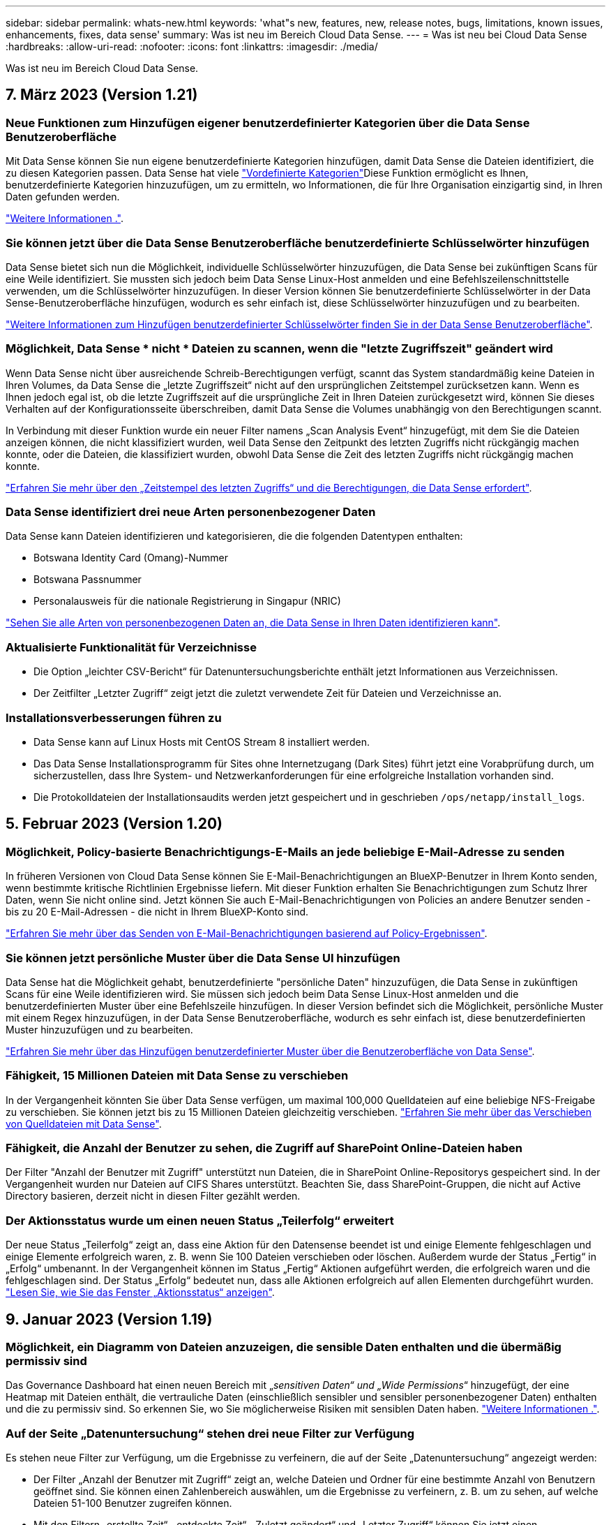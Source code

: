 ---
sidebar: sidebar 
permalink: whats-new.html 
keywords: 'what"s new, features, new, release notes, bugs, limitations, known issues, enhancements, fixes, data sense' 
summary: Was ist neu im Bereich Cloud Data Sense. 
---
= Was ist neu bei Cloud Data Sense
:hardbreaks:
:allow-uri-read: 
:nofooter: 
:icons: font
:linkattrs: 
:imagesdir: ./media/


[role="lead"]
Was ist neu im Bereich Cloud Data Sense.



== 7. März 2023 (Version 1.21)



=== Neue Funktionen zum Hinzufügen eigener benutzerdefinierter Kategorien über die Data Sense Benutzeroberfläche

Mit Data Sense können Sie nun eigene benutzerdefinierte Kategorien hinzufügen, damit Data Sense die Dateien identifiziert, die zu diesen Kategorien passen. Data Sense hat viele https://docs.netapp.com/us-en/cloud-manager-data-sense/reference-private-data-categories.html#types-of-categories["Vordefinierte Kategorien"]Diese Funktion ermöglicht es Ihnen, benutzerdefinierte Kategorien hinzuzufügen, um zu ermitteln, wo Informationen, die für Ihre Organisation einzigartig sind, in Ihren Daten gefunden werden.

https://docs.netapp.com/us-en/cloud-manager-data-sense/task-managing-data-fusion.html#add-custom-categories["Weitere Informationen ."^].



=== Sie können jetzt über die Data Sense Benutzeroberfläche benutzerdefinierte Schlüsselwörter hinzufügen

Data Sense bietet sich nun die Möglichkeit, individuelle Schlüsselwörter hinzuzufügen, die Data Sense bei zukünftigen Scans für eine Weile identifiziert. Sie mussten sich jedoch beim Data Sense Linux-Host anmelden und eine Befehlszeilenschnittstelle verwenden, um die Schlüsselwörter hinzuzufügen. In dieser Version können Sie benutzerdefinierte Schlüsselwörter in der Data Sense-Benutzeroberfläche hinzufügen, wodurch es sehr einfach ist, diese Schlüsselwörter hinzuzufügen und zu bearbeiten.

https://docs.netapp.com/us-en/cloud-manager-data-sense/task-managing-data-fusion.html#add-custom-keywords-from-a-list-of-words["Weitere Informationen zum Hinzufügen benutzerdefinierter Schlüsselwörter finden Sie in der Data Sense Benutzeroberfläche"^].



=== Möglichkeit, Data Sense * nicht * Dateien zu scannen, wenn die "letzte Zugriffszeit" geändert wird

Wenn Data Sense nicht über ausreichende Schreib-Berechtigungen verfügt, scannt das System standardmäßig keine Dateien in Ihren Volumes, da Data Sense die „letzte Zugriffszeit“ nicht auf den ursprünglichen Zeitstempel zurücksetzen kann. Wenn es Ihnen jedoch egal ist, ob die letzte Zugriffszeit auf die ursprüngliche Zeit in Ihren Dateien zurückgesetzt wird, können Sie dieses Verhalten auf der Konfigurationsseite überschreiben, damit Data Sense die Volumes unabhängig von den Berechtigungen scannt.

In Verbindung mit dieser Funktion wurde ein neuer Filter namens „Scan Analysis Event“ hinzugefügt, mit dem Sie die Dateien anzeigen können, die nicht klassifiziert wurden, weil Data Sense den Zeitpunkt des letzten Zugriffs nicht rückgängig machen konnte, oder die Dateien, die klassifiziert wurden, obwohl Data Sense die Zeit des letzten Zugriffs nicht rückgängig machen konnte.

https://docs.netapp.com/us-en/cloud-manager-data-sense/reference-collected-metadata.html#last-access-time-timestamp["Erfahren Sie mehr über den „Zeitstempel des letzten Zugriffs“ und die Berechtigungen, die Data Sense erfordert"].



=== Data Sense identifiziert drei neue Arten personenbezogener Daten

Data Sense kann Dateien identifizieren und kategorisieren, die die folgenden Datentypen enthalten:

* Botswana Identity Card (Omang)-Nummer
* Botswana Passnummer
* Personalausweis für die nationale Registrierung in Singapur (NRIC)


https://docs.netapp.com/us-en/cloud-manager-data-sense/reference-private-data-categories.html#types-of-personal-data["Sehen Sie alle Arten von personenbezogenen Daten an, die Data Sense in Ihren Daten identifizieren kann"].



=== Aktualisierte Funktionalität für Verzeichnisse

* Die Option „leichter CSV-Bericht“ für Datenuntersuchungsberichte enthält jetzt Informationen aus Verzeichnissen.
* Der Zeitfilter „Letzter Zugriff“ zeigt jetzt die zuletzt verwendete Zeit für Dateien und Verzeichnisse an.




=== Installationsverbesserungen führen zu

* Data Sense kann auf Linux Hosts mit CentOS Stream 8 installiert werden.
* Das Data Sense Installationsprogramm für Sites ohne Internetzugang (Dark Sites) führt jetzt eine Vorabprüfung durch, um sicherzustellen, dass Ihre System- und Netzwerkanforderungen für eine erfolgreiche Installation vorhanden sind.
* Die Protokolldateien der Installationsaudits werden jetzt gespeichert und in geschrieben `/ops/netapp/install_logs`.




== 5. Februar 2023 (Version 1.20)



=== Möglichkeit, Policy-basierte Benachrichtigungs-E-Mails an jede beliebige E-Mail-Adresse zu senden

In früheren Versionen von Cloud Data Sense können Sie E-Mail-Benachrichtigungen an BlueXP-Benutzer in Ihrem Konto senden, wenn bestimmte kritische Richtlinien Ergebnisse liefern. Mit dieser Funktion erhalten Sie Benachrichtigungen zum Schutz Ihrer Daten, wenn Sie nicht online sind. Jetzt können Sie auch E-Mail-Benachrichtigungen von Policies an andere Benutzer senden - bis zu 20 E-Mail-Adressen - die nicht in Ihrem BlueXP-Konto sind.

https://docs.netapp.com/us-en/cloud-manager-data-sense/task-using-policies.html#sending-email-alerts-when-non-compliant-data-is-found["Erfahren Sie mehr über das Senden von E-Mail-Benachrichtigungen basierend auf Policy-Ergebnissen"].



=== Sie können jetzt persönliche Muster über die Data Sense UI hinzufügen

Data Sense hat die Möglichkeit gehabt, benutzerdefinierte "persönliche Daten" hinzuzufügen, die Data Sense in zukünftigen Scans für eine Weile identifizieren wird. Sie müssen sich jedoch beim Data Sense Linux-Host anmelden und die benutzerdefinierten Muster über eine Befehlszeile hinzufügen. In dieser Version befindet sich die Möglichkeit, persönliche Muster mit einem Regex hinzuzufügen, in der Data Sense Benutzeroberfläche, wodurch es sehr einfach ist, diese benutzerdefinierten Muster hinzuzufügen und zu bearbeiten.

https://docs.netapp.com/us-en/cloud-manager-data-sense/task-managing-data-fusion.html#add-custom-personal-data-identifiers-using-a-regex["Erfahren Sie mehr über das Hinzufügen benutzerdefinierter Muster über die Benutzeroberfläche von Data Sense"^].



=== Fähigkeit, 15 Millionen Dateien mit Data Sense zu verschieben

In der Vergangenheit könnten Sie über Data Sense verfügen, um maximal 100,000 Quelldateien auf eine beliebige NFS-Freigabe zu verschieben. Sie können jetzt bis zu 15 Millionen Dateien gleichzeitig verschieben. https://docs.netapp.com/us-en/cloud-manager-data-sense/task-managing-highlights.html#moving-source-files-to-an-nfs-share["Erfahren Sie mehr über das Verschieben von Quelldateien mit Data Sense"].



=== Fähigkeit, die Anzahl der Benutzer zu sehen, die Zugriff auf SharePoint Online-Dateien haben

Der Filter "Anzahl der Benutzer mit Zugriff" unterstützt nun Dateien, die in SharePoint Online-Repositorys gespeichert sind. In der Vergangenheit wurden nur Dateien auf CIFS Shares unterstützt. Beachten Sie, dass SharePoint-Gruppen, die nicht auf Active Directory basieren, derzeit nicht in diesen Filter gezählt werden.



=== Der Aktionsstatus wurde um einen neuen Status „Teilerfolg“ erweitert

Der neue Status „Teilerfolg“ zeigt an, dass eine Aktion für den Datensense beendet ist und einige Elemente fehlgeschlagen und einige Elemente erfolgreich waren, z. B. wenn Sie 100 Dateien verschieben oder löschen. Außerdem wurde der Status „Fertig“ in „Erfolg“ umbenannt. In der Vergangenheit können im Status „Fertig“ Aktionen aufgeführt werden, die erfolgreich waren und die fehlgeschlagen sind. Der Status „Erfolg“ bedeutet nun, dass alle Aktionen erfolgreich auf allen Elementen durchgeführt wurden. https://docs.netapp.com/us-en/cloud-manager-data-sense/task-view-compliance-actions.html["Lesen Sie, wie Sie das Fenster „Aktionsstatus“ anzeigen"].



== 9. Januar 2023 (Version 1.19)



=== Möglichkeit, ein Diagramm von Dateien anzuzeigen, die sensible Daten enthalten und die übermäßig permissiv sind

Das Governance Dashboard hat einen neuen Bereich mit „_sensitiven Daten“ und „Wide Permissions_“ hinzugefügt, der eine Heatmap mit Dateien enthält, die vertrauliche Daten (einschließlich sensibler und sensibler personenbezogener Daten) enthalten und die zu permissiv sind. So erkennen Sie, wo Sie möglicherweise Risiken mit sensiblen Daten haben. https://docs.netapp.com/us-en/cloud-manager-data-sense/task-controlling-governance-data.html#data-listed-by-sensitivity-and-wide-permissions["Weitere Informationen ."].



=== Auf der Seite „Datenuntersuchung“ stehen drei neue Filter zur Verfügung

Es stehen neue Filter zur Verfügung, um die Ergebnisse zu verfeinern, die auf der Seite „Datenuntersuchung“ angezeigt werden:

* Der Filter „Anzahl der Benutzer mit Zugriff“ zeigt an, welche Dateien und Ordner für eine bestimmte Anzahl von Benutzern geöffnet sind. Sie können einen Zahlenbereich auswählen, um die Ergebnisse zu verfeinern, z. B. um zu sehen, auf welche Dateien 51-100 Benutzer zugreifen können.
* Mit den Filtern „erstellte Zeit“, „entdeckte Zeit“, „Zuletzt geändert“ und „Letzter Zugriff“ können Sie jetzt einen benutzerdefinierten Datumsbereich erstellen, anstatt nur einen vordefinierten Zeitraum von Tagen auszuwählen. Sie können beispielsweise nach Dateien mit einer "Erstellungszeit" "älter als 6 Monate" oder mit einem "Letzter geändert" Datum innerhalb der "letzten 10 Tage" suchen.
* Mit dem Filter „Dateipfad“ können Sie nun Pfade festlegen, die Sie aus den gefilterten Abfrageergebnissen ausschließen möchten. Wenn Sie Pfade eingeben, um bestimmte Daten einzuschließen und auszuschließen, findet Data Sense zuerst alle Dateien in den enthaltenen Pfaden, dann werden Dateien aus ausgeschlossenen Pfaden entfernt und die Ergebnisse angezeigt.


https://docs.netapp.com/us-en/cloud-manager-data-sense/task-investigate-data.html#filtering-data-in-the-data-investigation-page["Sehen Sie sich die Liste aller Filter an, mit denen Sie Ihre Daten untersuchen können"].



=== Data Sense kann die japanische Einzelnummer identifizieren

Data Sense kann Dateien identifizieren und kategorisieren, die die japanische Einzelnummer enthalten (auch Meine Nummer genannt). Dazu gehört sowohl die persönliche als auch die Firmennummer. https://docs.netapp.com/us-en/cloud-manager-data-sense/reference-private-data-categories.html#types-of-personal-data["Sehen Sie alle Arten von personenbezogenen Daten an, die Data Sense in Ihren Daten identifizieren kann"].



== 11. Dezember 2022 (Version 1.18)



=== Erweiterungen für die Installation vor Ort

Die folgenden Erweiterungen wurden für die On-Prem Data Sense Installation hinzugefügt:

* Einige zusätzliche Voraussetzungen werden jetzt geprüft, bevor die Installation auf einem lokalen Host gestartet wird. Dadurch kann sichergestellt werden, dass Ihr Hostsystem zu 100 % bereit ist, wenn Daten Sense Software installiert wird:
+
** Testen Sie ausreichend Speicherplatz auf `/var/lib/docker`, `/tmp`, und `/opt`
** Testen Sie die entsprechenden Berechtigungen für alle erforderlichen Ordner


* Auf der Seite Konfiguration zeigt jetzt der Abschnitt Arbeitsumgebungen die ID _Arbeitsumgebung_ und den Namen _Scannergruppe_ an. Wenn Sie mehrere Data Sense Hosts verwenden möchten, um zusätzliche Verarbeitungsleistung für das Scannen Ihrer Datenquellen bereitzustellen, müssen Sie die ID der Arbeitsumgebung kennen.
* Außerdem zeigt ein neuer Abschnitt auf der Konfigurationsseite die Scannergruppen, die Sie eingerichtet haben, und die Scannerknoten, die sich in jeder Gruppe befinden.


https://docs.netapp.com/us-en/cloud-manager-data-sense/task-deploy-compliance-onprem.html["Erfahren Sie mehr über die Installation von Data Sense auf einem einzelnen Host-Server und auf mehreren Hosts"].



== 13. November 2022 (Version 1.17)



=== Unterstützung für das Scannen von On-Premises-Konten von SharePoint

Data Sense kann jetzt sowohl SharePoint Online-Konten als auch SharePoint On-Premises-Konten (SharePoint Server) scannen. Wenn Sie SharePoint auf Ihren eigenen Servern oder auf Websites ohne Internetzugang installieren müssen, können Sie jetzt Data Sense die Benutzerdateien in diesen Konten scannen lassen. https://docs.netapp.com/us-en/cloud-manager-data-sense/task-scanning-sharepoint.html#adding-a-sharepoint-on-premise-account["Weitere Informationen ."^].



=== Möglichkeit zum erneuten Scannen mehrerer Verzeichnisse (Ordner oder Freigaben)

Jetzt können Sie mehrere Verzeichnisse (Ordner oder Freigaben) sofort erneut scannen, sodass Änderungen im System berücksichtigt werden. So können Sie das erneute Scannen bestimmter Daten vor anderen Daten priorisieren. https://docs.netapp.com/us-en/cloud-manager-data-sense/task-managing-repo-scanning.html#rescanning-data-for-an-existing-repository["Lesen Sie, wie Sie ein Verzeichnis erneut scannen"^].



=== Möglichkeit zum Hinzufügen weiterer „Scanner“-Knoten vor Ort, um bestimmte Datenquellen zu scannen

Wenn Sie Data Sense an einem lokalen Standort installiert haben und feststellen, dass Sie mehr Scanning Processing Power zum Scannen bestimmter Datenquellen benötigen, können Sie weitere „Scanner“-Knoten hinzufügen und diese zum Scannen dieser Datenquellen zuordnen. Sie können die Scanner-Knoten unmittelbar nach der Installation des Manager-Knotens hinzufügen oder später einen Scanner-Knoten hinzufügen.

Bei Bedarf können die Scanner-Knoten auf Hostsystemen installiert werden, die sich physisch näher an den zu scannenden Datenquellen befinden. Je näher der Scanner-Knoten an den Daten liegt, desto besser, da er die Netzwerklatenz so weit wie möglich beim Scannen der Daten reduziert. https://docs.netapp.com/us-en/cloud-manager-data-sense/task-deploy-compliance-onprem.html#add-scanner-nodes-to-an-existing-deployment["Lesen Sie, wie Scannerknoten installiert werden, um zusätzliche Datenquellen zu scannen"^].



=== Vor dem Start der Installation führen die vor-Ort-Installationsprogramme nun eine Vorprüfung durch

Bei der Installation von Data Sense auf einem Linux-System überprüft der Installer, ob das System alle erforderlichen Anforderungen (CPU, RAM, Kapazität, Netzwerk usw.) erfüllt, bevor die eigentliche Installation gestartet wird. Dies hilft beim Auffangen von Problemen *vor* verbringen Sie Zeit mit der Installation.



== 6. September 2022 (Version 1.16)



=== Fähigkeit, ein Repository sofort erneut zu scannen, um Änderungen in Dateien widerzuspiegeln

Wenn Sie ein bestimmtes Repository sofort erneut scannen müssen, damit Änderungen im System angezeigt werden, können Sie das Repository auswählen und erneut scannen. So können Sie das erneute Scannen bestimmter Daten vor anderen Daten priorisieren. https://docs.netapp.com/us-en/cloud-manager-data-sense/task-managing-repo-scanning.html#rescanning-data-for-an-existing-repository["Lesen Sie, wie Sie ein Verzeichnis erneut scannen"^].



=== Neuer Filter für den Status der Datensense-Suche auf der Seite Datenuntersuchung

Mit dem Filter „Analysestatus“ können Sie die Dateien auflisten, die sich in einer bestimmten Phase des Datensense-Scans befinden. Sie können eine Option auswählen, um die Liste der Dateien anzuzeigen, die *ausstehender erster Scan*, *Abgeschlossen* gescannt werden, *ausstehender Rescan* oder die *nicht erfolgreich* gescannt werden müssen.

https://docs.netapp.com/us-en/cloud-manager-data-sense/task-controlling-private-data.html#filtering-data-in-the-data-investigation-page["Sehen Sie sich die Liste aller Filter an, mit denen Sie Ihre Daten untersuchen können"^].



=== Die Betroffenen werden nun als Teil von "personenbezogenen Daten" in Scans gefunden

Data Sense erkennt nun Betroffenen als Teil der im Compliance Dashboard angezeigten persönlichen Ergebnisse. Darüber hinaus können Sie bei einer Suche auf der Untersuchungsseite unter „personenbezogene Daten“ „Betroffene“ auswählen, um nur Dateien anzuzeigen, die betroffene Personen enthalten.



=== Datensense-Breadcrumb-Dateien werden jetzt als Teil von "Kategorien" in Scans gefunden betrachtet

Data Sense erkennt jetzt Breadcrumb-Dateien als Teil der Kategorien, die im Compliance Dashboard angezeigt werden. Dies sind Dateien, die Data Sense beim Verschieben von Dateien vom Quellspeicherort in eine NFS-Freigabe erstellt. https://docs.netapp.com/us-en/cloud-manager-data-sense/task-managing-highlights.html#moving-source-files-to-an-nfs-share["Erfahren Sie mehr darüber, wie Breadcrumb-Dateien erstellt werden"^].

Wenn Sie eine Suche auf der Untersuchungsseite durchführen, können Sie unter „Kategorie“ „Datensense Breadcrumbs“ „Data Sense Breadcrumb“ auswählen, um nur Daten Sense Breadcrumb-Dateien anzuzeigen.



== 7. August 2022 (Version 1.15)



=== Fünf neue Arten von personenbezogenen Daten aus Neuseeland werden durch Data Sense identifiziert

Data Sense kann Dateien identifizieren und kategorisieren, die die folgenden Datentypen enthalten:

* Kontonummer Der Neuseeländischen Bank
* Führerschein für Neuseeland
* Neuseeland-IRD-Nummer (Steuernummer)
* Neuseeland NHI (National Health Index) Nummer
* Neuseeländische Passnummer


link:reference-private-data-categories.html#types-of-personal-data["Sehen Sie alle Arten von personenbezogenen Daten an, die Data Sense in Ihren Daten identifizieren kann"].



=== Möglichkeit, eine Breadcrumb-Datei hinzuzufügen, um anzugeben, warum eine Datei verschoben wurde

Wenn Sie die Funktion „Data Sense“ verwenden, um Quelldateien in eine NFS-Freigabe zu verschieben, können Sie nun eine Breadcrumb-Datei an dem Speicherort der verschobenen Datei belassen. Eine Breadcrumb-Datei hilft Ihren Benutzern zu verstehen, warum eine Datei vom ursprünglichen Speicherort verschoben wurde. Für jede verschobene Datei erstellt das System eine Breadcrumb-Datei im Quellspeicherort mit dem Namen `<filename>-breadcrumb-<date>.txt` Um den Speicherort anzuzeigen, an dem die Datei verschoben wurde, und den Benutzer, der die Datei verschoben hat. https://docs.netapp.com/us-en/cloud-manager-data-sense/task-managing-highlights.html#moving-source-files-to-an-nfs-share["Weitere Informationen ."^].



=== Personenbezogene Daten und sensible personenbezogene Daten in Ihren Verzeichnissen werden in Untersuchungsergebnissen angezeigt

Auf der Seite „Datenuntersuchung“ werden nun Ergebnisse für persönliche Daten und sensible personenbezogene Daten in Ihren Verzeichnissen (Ordner und Freigaben) angezeigt. https://docs.netapp.com/us-en/cloud-manager-data-sense/task-controlling-private-data.html#viewing-files-that-contain-personal-data["Hier sehen Sie ein Beispiel"^].



=== Zeigen Sie den Status an, wie viele Volumes, Buckets usw. erfolgreich klassifiziert wurden

Wenn Sie sich die einzelnen Repositorys ansehen, die Data Sense verwenden (Volumes, Buckets usw.), sehen Sie jetzt, wie viele Daten gescannt wurden und wie viele als „klassifiziert“ wurden. Die Klassifizierung dauert länger, wenn für alle Daten die vollständige KI-Identifizierung durchgeführt wird. https://docs.netapp.com/us-en/cloud-manager-data-sense/task-managing-repo-scanning.html#viewing-the-scan-status-for-your-repositories["Lesen Sie, wie Sie diese Informationen anzeigen"^].



=== Jetzt können Sie benutzerdefinierte Muster hinzufügen, die Data Sense in Ihren Daten identifiziert

Es gibt zwei Möglichkeiten, wie Sie benutzerdefinierte "persönliche Daten" hinzufügen können, die Data Sense in zukünftigen Scans identifizieren wird. So haben Sie einen vollständigen Überblick darüber, wo sich potenziell sensible Daten in den Dateien Ihres Unternehmens befinden.

* Sie können benutzerdefinierte Schlüsselwörter aus einer Textdatei hinzufügen.
* Sie können ein persönliches Muster mit einem regulären Ausdruck (regex) hinzufügen.


Diese Schlüsselwörter und Muster werden den bereits vorhandenen vordefinierten Mustern hinzugefügt, die Data Sense verwendet. Die Ergebnisse werden im Abschnitt Persönliche Muster angezeigt. https://docs.netapp.com/us-en/cloud-manager-data-sense/task-managing-data-fusion.html["Weitere Informationen ."^].



== 6. Juli 2022 (Version 1.14)



=== Jetzt können Sie die Benutzer und Gruppen anzeigen, die Zugriff auf Ihre Verzeichnisse haben

In der Vergangenheit können Sie die Arten von offenen Berechtigungen anzeigen, die für einzelne Dateien gewährt wurden. Jetzt können Sie eine Liste aller Benutzer oder Gruppen anzeigen, die Zugriff auf Verzeichnisse (Ordner und Dateifreigaben) haben, und die Arten von Berechtigungen, die sie haben. https://docs.netapp.com/us-en/cloud-manager-data-sense/task-controlling-private-data.html#viewing-permissions-for-files-and-directories["Lesen Sie, wie Sie die Benutzer und Gruppen anzeigen, die Zugriff auf Ihre Ordner und Dateifreigaben haben"].



=== Sie können das Scannen eines Repository anhalten, um vorübergehend das Scannen bestimmter Inhalte zu beenden

Wenn Sie das Scannen anhalten, führt Data Sense keinen zukünftigen Scan auf beliebigen Ergänzungen oder Änderungen an einem Volume oder Bucket durch, aber alle aktuellen Ergebnisse sind weiterhin im System verfügbar. https://docs.netapp.com/us-en/cloud-manager-data-sense/task-managing-repo-scanning.html#pausing-and-resuming-scanning-for-a-repository["Erfahren Sie, wie Sie den Scanvorgang anhalten und fortsetzen"].



=== DIE Lizenzdaten DES US-Fahrers aus drei weiteren Staaten können durch Data Sense identifiziert werden

Data Sense kann Dateien identifizieren und kategorisieren, die die Lizenzdaten von Treibern aus Indiana, New York und Texas enthalten. link:reference-private-data-categories.html#types-of-personal-data["Sehen Sie alle Arten von personenbezogenen Daten an, die Data Sense in Ihren Daten identifizieren kann"].



=== Richtlinien geben nun Verzeichnisse zurück, die den Suchkriterien entsprechen

In der Vergangenheit, als Sie eine benutzerdefinierte Richtlinie erstellt haben, wurden die Dateien angezeigt, die den Suchkriterien entsprechen. Nun werden in den Ergebnissen auch die Verzeichnisse (Ordner und Dateifreigaben) angezeigt, die der Abfrage entsprechen. https://docs.netapp.com/us-en/cloud-manager-data-sense/task-org-private-data.html#creating-custom-policies["Weitere Informationen zum Erstellen von Richtlinien"].



=== „Data Sense“ kann jetzt bis zu 100,000 Dateien auf einmal verschieben

Wenn Sie „Data Sense“ zum Verschieben von Dateien von einer gescannten Datenquelle in eine NFS-Freigabe verwenden möchten, wurde die maximale Anzahl von Dateien auf 100,000 Dateien erhöht. https://docs.netapp.com/us-en/cloud-manager-data-sense/task-managing-highlights.html#moving-source-files-to-an-nfs-share["Erfahren Sie, wie Sie Dateien mit Data Sense verschieben"].



== 12. Juni 2022 (Version 1.13.1)



=== Jetzt können Sie die Ergebnisse von der Seite Datenuntersuchung als JSON-Bericht herunterladen

Nachdem Sie die Daten auf der Seite „Datenuntersuchung“ gefiltert haben, können Sie die Daten nun als Bericht in einer JSON-Datei speichern, die Sie in eine NFS-Freigabe exportieren können, und die Daten zusätzlich in eine .CSV-Datei auf Ihrem lokalen System speichern. Stellen Sie sicher, dass Data Sense über die richtigen Berechtigungen für den Exportzugriff verfügt. https://docs.netapp.com/us-en/cloud-manager-data-sense/task-generating-compliance-reports.html#data-investigation-report["Lesen Sie, wie Berichte von der Seite „Datenuntersuchung“ erstellt werden"].



=== Fähigkeit zum Deinstallieren von Data Sense von der Data Sense Benutzeroberfläche

Sie können Data Sense deinstallieren, um die Software dauerhaft vom Host zu entfernen, und im Falle einer Cloud-Bereitstellung löschen Sie die virtuelle Maschine / Instanz, auf der Data Sense bereitgestellt wurde. Durch das Löschen der Instanz werden alle indizierten Informationen gelöscht, die von Data Sense gescannt wurden. https://docs.netapp.com/us-en/cloud-manager-data-sense/task-uninstall-data-sense.html["Erfahren Sie, wie"].



=== Audit-Protokollierung ist jetzt verfügbar, um die Historie der von Data Sense durchgeführten Aktionen zu verfolgen

Das Prüfprotokoll verfolgt die Managementaktivitäten, die Data Sense auf Dateien aus allen Arbeitsumgebungen und Datenquellen durchgeführt hat, die von Data Sense gescannt werden. Die Aktivitäten können vom Benutzer generiert (eine Datei löschen, eine Richtlinie erstellen usw.) oder durch Richtlinien generiert werden (Dateien können automatisch Etiketten hinzugefügt, Dateien automatisch gelöscht usw.).

https://docs.netapp.com/us-en/cloud-manager-data-sense/task-audit-data-sense-actions.html["Weitere Informationen zum Audit-Protokoll finden Sie hier"].



=== Neuer Filter für die Anzahl der sensiblen Kennungen auf der Seite Datenuntersuchung

Mit dem Filter „Anzahl der Kennungen“ können Sie Dateien mit einer bestimmten Anzahl sensibler Kennungen auflisten, einschließlich persönlicher Daten und sensibler personenbezogener Daten. Sie können einen Bereich wie 1-10 oder 501-1000 auswählen, um nur die Dateien anzuzeigen, die die Anzahl der sensiblen Kennungen enthalten.

https://docs.netapp.com/us-en/cloud-manager-data-sense/task-controlling-private-data.html#filtering-data-in-the-data-investigation-page["Sehen Sie sich die Liste aller Filter an, mit denen Sie Ihre Daten untersuchen können"].



=== Jetzt können Sie vorhandene Richtlinien bearbeiten, die Sie erstellt haben

Wenn Sie eine Änderung an einer benutzerdefinierten Richtlinie vornehmen müssen, die Sie in der Vergangenheit erstellt haben, können Sie jetzt die Richtlinie bearbeiten, anstatt eine neue Richtlinie zu erstellen. https://docs.netapp.com/us-en/cloud-manager-data-sense/task-org-private-data.html#editing-policies["Lesen Sie, wie eine Richtlinie bearbeitet wird"].



== 11. Mai 2022 (Version 1.12.1)



=== Unterstützung für das Scannen von Daten in Google Drive-Konten hinzugefügt

Jetzt können Sie Ihre Google Drive-Konten zu Data Sense hinzufügen, um die Dokumente und Dateien von diesen Google Drive-Konten zu scannen. https://docs.netapp.com/us-en/cloud-manager-data-sense/task-scanning-google-drive.html["Lesen Sie, wie Sie Ihre Google Drive-Konten scannen"].

Data Sense kann personenbezogene Daten (PII) innerhalb der folgenden Google-Dateitypen aus der Google Docs-Suite identifizieren -- Docs, Tabellen und Folien -- zusätzlich zu dem https://docs.netapp.com/us-en/cloud-manager-data-sense/reference-private-data-categories.html#types-of-files["Vorhandene Dateitypen"].



=== Ansicht auf Verzeichnisebene zur Seite Datenuntersuchung hinzugefügt

Neben dem Anzeigen und Filtern von Daten aus allen Dateien und Datenbanken können Sie jetzt auf der Seite „Datenuntersuchung“ Daten auf der Grundlage aller Daten in Ordnern und Freigaben anzeigen und filtern. Verzeichnisse werden für gescannte CIFS- und NFS-Freigaben sowie für OneDrive, SharePoint und Google Drive-Ordner indexiert. So können Sie nun Berechtigungen anzeigen und Ihre Daten auf der Verzeichnisebene verwalten. https://docs.netapp.com/us-en/cloud-manager-data-sense/task-controlling-private-data.html#filtering-data-in-the-data-investigation-page["Lesen Sie, wie Sie die Ansicht der Verzeichnisse Ihrer gescannten Daten auswählen"].



=== Erweitern Sie Gruppen, um die Benutzer/Mitglieder anzuzeigen, die über Berechtigungen zum Zugriff auf eine Datei verfügen

Im Rahmen der Data Sense-Berechtigungsfunktionen können Sie jetzt die Liste der Benutzer und Gruppen anzeigen, die Zugriff auf eine Datei haben. Jede Gruppe kann erweitert werden, um die Liste der Benutzer in der Gruppe anzuzeigen. https://docs.netapp.com/us-en/cloud-manager-data-sense/task-controlling-private-data.html#viewing-permissions-for-files["Lesen Sie, wie Sie Benutzer und Gruppen anzeigen, die Lese- und/oder Schreibberechtigungen für Ihre Dateien haben"].



=== Auf der Seite „Datenuntersuchung“ wurden zwei neue Filter hinzugefügt

* Mit dem Filter „Directory type“ können Sie Ihre Daten so verfeinern, dass nur Ordner oder Freigaben angezeigt werden. Die Ergebnisse werden auf der neuen Registerkarte *Directories* angezeigt.
* Mit dem Filter „Benutzer-/Gruppenberechtigungen“ können Sie die Dateien, Ordner und Freigaben auflisten, auf die ein bestimmter Benutzer oder eine Gruppe Lese- und/oder Schreibberechtigungen besitzt. Sie können mehrere Benutzer und/oder Gruppennamen auswählen oder einen Teilnamen eingeben.


https://docs.netapp.com/us-en/cloud-manager-data-sense/task-controlling-private-data.html#filtering-data-in-the-data-investigation-page["Sehen Sie sich die Liste aller Filter an, mit denen Sie Ihre Daten untersuchen können"].



== 5. April 2022 (Version 1.11.1)



=== Vier neue Arten von australischen personenbezogenen Daten können durch Data Sense identifiziert werden

Data Sense kann Dateien identifizieren und kategorisieren, die die Australian TFN (Tax File Number), die Australian Driver's License Number, die Australian Medicare Number und die Australian Passport Number enthalten. link:reference-private-data-categories.html#types-of-personal-data["Sehen Sie alle Arten von personenbezogenen Daten an, die Data Sense in Ihren Daten identifizieren kann"].



=== Der globale Active Directory-Server kann jetzt ein LDAP-Server sein

Der globale Active Directory-Server, den Sie mit Data Sense integrieren, kann jetzt zusätzlich zu dem zuvor unterstützten DNS-Server ein LDAP-Server sein. link:task-add-active-directory-datasense.html["Weitere Informationen finden Sie hier"].



== 15. März 2022 (Version 1.10.0)



=== Neuer Filter, um die Dateien anzuzeigen, für die ein bestimmter Benutzer oder eine Gruppe Lese- oder Schreibberechtigungen besitzt

Es wurde ein neuer Filter mit dem Namen „Benutzer-/Gruppenberechtigungen“ hinzugefügt, sodass Sie die Dateien auflisten können, auf die ein bestimmter Benutzer oder eine Gruppe Lese- und/oder Schreibberechtigungen besitzt. Sie können einen oder mehrere Benutzer- und/oder Gruppennamen auswählen oder einen Teilnamen eingeben. Diese Funktion ist für Volumes auf Cloud Volumes ONTAP, On-Premises-ONTAP, Azure NetApp Files, Amazon FSX für ONTAP und File Shares verfügbar.



=== Data Sense kann die Berechtigungen für Dateien in SharePoint- und OneDrive-Konten bestimmen

Data Sense kann die Berechtigungen für Dateien lesen, die jetzt in OneDrive-Konten und SharePoint-Konten gescannt werden. Diese Informationen werden im Untersuchungsfenster für Dateien und im Bereich Offene Berechtigungen im Governance Dashboard angezeigt.



=== Zwei weitere Arten von personenbezogenen Daten können durch Data Sense identifiziert werden

* French INSEE - der INSEE-Code ist ein numerischer Code, der vom französischen National Institute for Statistics and Economic Studies (INSEE) zur Identifizierung verschiedener Entitäten verwendet wird.
* Passwörter: Diese Informationen werden mittels Näherungsüberprüfung identifiziert, indem Sie neben einem alphanumerischen String nach Permutationen des Wortes „Passwort“ suchen. Die Anzahl der gefundenen Elemente wird unter „Persönliche Ergebnisse“ im Compliance Dashboard aufgelistet. Mit dem Filter *Persönliche Daten > Passwort* können Sie im Untersuchungsfenster nach Dateien suchen, die Passwörter enthalten.




=== Unterstützung für das Scannen von OneDrive- und SharePoint-Daten bei Bereitstellung in einem dunklen Standort

Wenn Sie Cloud Data Sense auf einem Host in einem On-Premises-Standort implementiert haben, der keinen Internetzugang hat, können Sie jetzt lokale Daten von OneDrive- oder SharePoint-Konten scannen. link:task-deploy-compliance-dark-site.html#sharepoint-and-onedrive-special-requirements["Sie müssen den Zugriff auf die folgenden Endpunkte zulassen."]



=== Die Beta-Funktion zur Verwendung von Cloud Data Sense zum Scannen Ihrer Cloud Backup-Dateien wurde in dieser Version eingestellt



== 9 Februar 2022



=== Unterstützung für das Scannen von Microsoft SharePoint Online-Konten hinzugefügt

Jetzt können Sie Ihre SharePoint Online-Konten zu Data Sense hinzufügen, um die Dokumente und Dateien von Ihren SharePoint-Sites zu scannen. link:task-scanning-sharepoint.html["Lesen Sie, wie Sie Ihre SharePoint-Konten scannen"].



=== Data Sense kann Dateien von einer Datenquelle auf einen Zielspeicherort kopieren und diese Dateien synchronisieren

Dies ist hilfreich für Situationen, in denen Sie Daten migrieren und Sie wollen alle letzten Änderungen, die an den Dateien gemacht werden zu fangen. Diese Aktion verwendet das https://docs.netapp.com/us-en/cloud-manager-sync/concept-cloud-sync.html["NetApp Cloud Sync"^] Funktion zum Kopieren und Synchronisieren von Daten von einer Quelle an ein Ziel

link:task-managing-highlights.html#copying-and-synchronizing-source-files-to-a-target-system["So kopieren und synchronisieren Sie Dateien"].



=== Neue Sprachunterstützung für DSAR-Berichte

Deutsch und Spanisch werden nun bei der Suche nach Namen von Betroffenen unterstützt, um DSAR-Berichte (Data Subject Access Request) zu erstellen. Dieser Bericht dient als Unterstützung bei der Anforderung Ihres Unternehmens, die DSGVO oder ähnliche Datenschutzgesetze einzuhalten.



=== Drei weitere Arten von personenbezogenen Daten können durch Data Sense identifiziert werden

Data Sense kann nun französische Sozialversicherungsnummern, französische IDs und französische Führerscheine in Dateien finden. link:reference-private-data-categories.html#types-of-personal-data["Siehe die Liste aller personenbezogenen Datentypen, die Data Sense in Scans identifiziert"].



=== Der Port der Sicherheitsgruppe wurde geändert, um die Kommunikation mit dem Connector Data Sense zu ermöglichen

Die Sicherheitsgruppe für den Cloud Manager Connector verwendet Port 443 statt Port 80 für ein- und ausgehenden Datenverkehr zur zusätzlichen Sicherheit an und aus der Instanz Data Sense. Beide Ports bleiben zu diesem Zeitpunkt offen, also sollten Sie keine Probleme sehen, aber Sie sollten die Sicherheitsgruppe in einer älteren Version des Connectors aktualisieren, da Port 80 in einer zukünftigen Version veraltet ist.



== Januar 2022



=== Integration eines globalen Active Directory zur Identifizierung von Dateieigentümern und Berechtigungen

Sie können jetzt ein globales Active Directory in Cloud Data Sense integrieren, um die Ergebnisse zu verbessern, die Data Sense-Berichte über Dateibesitzer und welche Benutzer und Gruppen Zugriff auf Ihre Dateien haben.

Zusätzlich zu den von Ihnen eingegebenen Active Directory-Anmeldeinformationen, damit Data Sense CIFS-Volumes aus bestimmten Datenquellen scannen kann, bietet diese neue Integration zusätzliche Integration für andere Benutzer und Systeme. Data Sense wird in allen integrierten Active-Verzeichnissen für Benutzer- und Berechtigungsdetails angezeigt. link:task-add-active-directory-datasense.html["Erfahren Sie, wie Sie Ihr globales Active Directory einrichten"].



=== Der Datensinn "Richtlinien" kann jetzt zum Löschen von Dateien verwendet werden

Datensense kann Dateien automatisch löschen, die mit der Abfrage übereinstimmen, die Sie in einer Richtlinie definieren. link:task-managing-highlights.html#deleting-source-files-automatically-using-policies["Lesen Sie, wie Sie benutzerdefinierte Richtlinien erstellen"].
